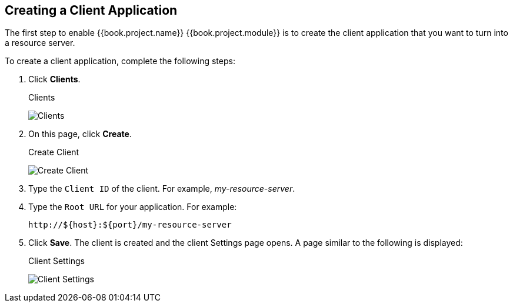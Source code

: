 [[_resource_server_create_client]]
== Creating a Client Application

The first step to enable {{book.project.name}} {{book.project.module}} is to create the client application that you want to turn into a resource server. 

To create a client application, complete the following steps:

. Click *Clients*.
+
.Clients
image:../../images/resource-server/client-list.png[alt="Clients"]

. On this page, click *Create*.
+
.Create Client
image:../../images/resource-server/client-create.png[alt="Create Client"]

. Type the `Client ID` of the client. For example, _my-resource-server_.
. Type the `Root URL` for your application. For example:
+
```bash
http://${host}:${port}/my-resource-server
```

. Click *Save*. The client is created and the client Settings page opens. A page similar to the following is displayed:
+
.Client Settings
image:../../images/resource-server/client-enable-authz.png[alt="Client Settings"]